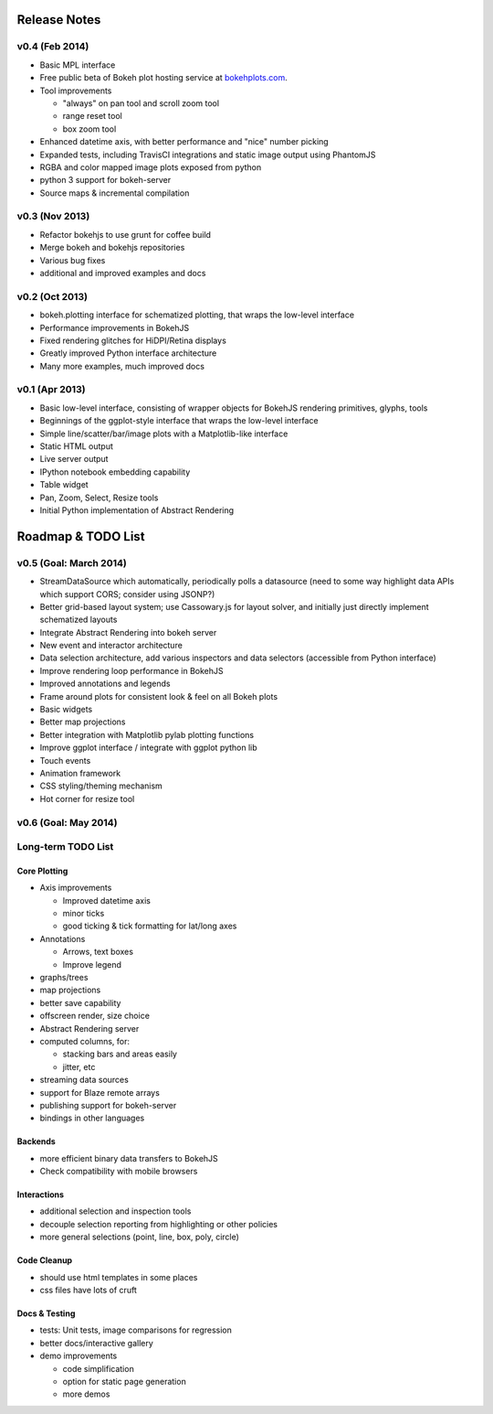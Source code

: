 .. _release_notes:

#############
Release Notes
#############

v0.4 (Feb 2014)
===============

* Basic MPL interface
* Free public beta of Bokeh plot hosting service at `bokehplots.com <http://bokehplots.com>`_.
* Tool improvements

  - "always" on pan tool and scroll zoom tool
  - range reset tool
  - box zoom tool

* Enhanced datetime axis, with better performance and "nice" number picking
* Expanded tests, including TravisCI integrations and static image output using PhantomJS
* RGBA and color mapped image plots exposed from python
* python 3 support for bokeh-server
* Source maps & incremental compilation

v0.3 (Nov 2013)
===============

* Refactor bokehjs to use grunt for coffee build
* Merge bokeh and bokehjs repositories
* Various bug fixes
* additional and improved examples and docs

v0.2 (Oct 2013)
===============

* bokeh.plotting interface for schematized plotting, that wraps the low-level interface
* Performance improvements in BokehJS
* Fixed rendering glitches for HiDPI/Retina displays
* Greatly improved Python interface architecture
* Many more examples, much improved docs


v0.1 (Apr 2013)
===============

* Basic low-level interface, consisting of wrapper objects for BokehJS rendering primitives, glyphs, tools
* Beginnings of the ggplot-style interface that wraps the low-level interface
* Simple line/scatter/bar/image plots with a Matplotlib-like interface
* Static HTML output
* Live server output
* IPython notebook embedding capability
* Table widget
* Pan, Zoom, Select, Resize tools
* Initial Python implementation of Abstract Rendering

.. _roadmap:

###################
Roadmap & TODO List
###################

v0.5 (Goal: March 2014)
=======================

* StreamDataSource which automatically, periodically polls a datasource (need to some way highlight data APIs which support CORS; consider using JSONP?)
* Better grid-based layout system; use Cassowary.js for layout solver, and initially just directly implement schematized layouts
* Integrate Abstract Rendering into bokeh server
* New event and interactor architecture
* Data selection architecture, add various inspectors and data selectors (accessible from Python interface)
* Improve rendering loop performance in BokehJS
* Improved annotations and legends
* Frame around plots for consistent look & feel on all Bokeh plots
* Basic widgets
* Better map projections
* Better integration with Matplotlib pylab plotting functions
* Improve ggplot interface / integrate with ggplot python lib
* Touch events
* Animation framework
* CSS styling/theming mechanism
* Hot corner for resize tool

v0.6 (Goal: May 2014)
=====================

Long-term TODO List
===================

Core Plotting
-------------

* Axis improvements

  * Improved datetime axis
  * minor ticks
  * good ticking & tick formatting for lat/long axes

* Annotations

  * Arrows, text boxes
  * Improve legend

* graphs/trees
* map projections
* better save capability
* offscreen render, size choice
* Abstract Rendering server
* computed columns, for:

  * stacking bars and areas easily
  * jitter, etc

* streaming data sources
* support for Blaze remote arrays
* publishing support for bokeh-server
* bindings in other languages


Backends
--------

* more efficient binary data transfers to BokehJS
* Check compatibility with mobile browsers


Interactions
------------

* additional selection and inspection tools
* decouple selection reporting from highlighting or other policies
* more general selections (point, line, box, poly, circle)


Code Cleanup
------------

* should use html templates in some places
* css files have lots of cruft

Docs & Testing
--------------

* tests: Unit tests, image comparisons for regression
* better docs/interactive gallery
* demo improvements

  * code simplification
  * option for static page generation
  * more demos


